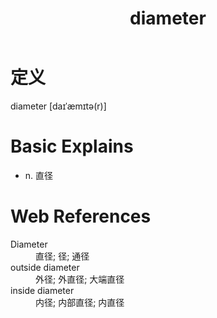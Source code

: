 #+title: diameter
#+roam_tags:英语单词

* 定义
  
diameter [daɪˈæmɪtə(r)]

* Basic Explains
- n. 直径

* Web References
- Diameter :: 直径; 径; 通径
- outside diameter :: 外径; 外直径; 大端直径
- inside diameter :: 内径; 内部直径; 内直径
